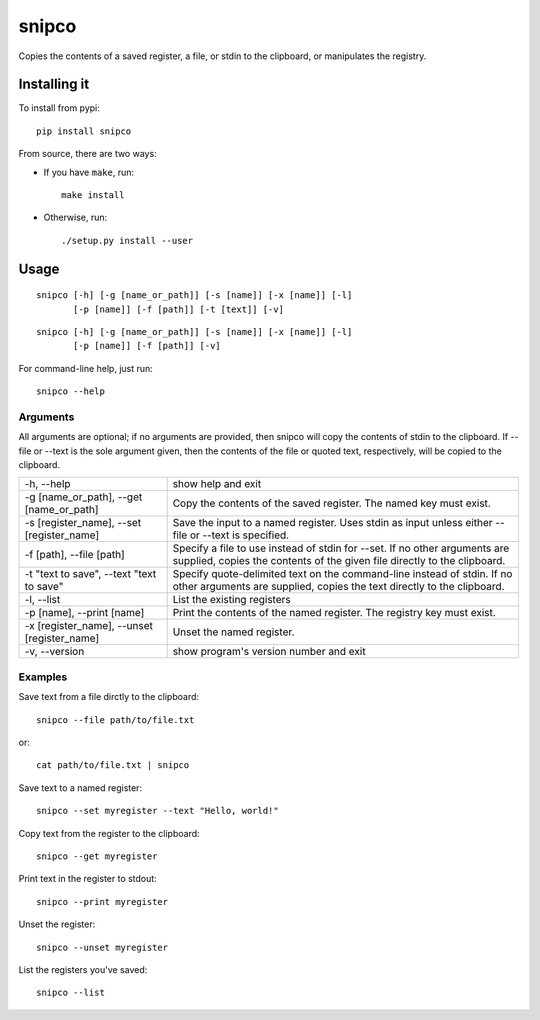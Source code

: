 ######
snipco
######

Copies the contents of a saved register, a file, or stdin to the clipboard, or
manipulates the registry.

Installing it
=============

To install from pypi::

    pip install snipco

From source, there are two ways:

* If you have ``make``, run::

     make install

* Otherwise, run::

    ./setup.py install --user


Usage
=====

::

   snipco [-h] [-g [name_or_path]] [-s [name]] [-x [name]] [-l]
          [-p [name]] [-f [path]] [-t [text]] [-v]


::

    snipco [-h] [-g [name_or_path]] [-s [name]] [-x [name]] [-l]
           [-p [name]] [-f [path]] [-v]


For command-line help, just run::

    snipco --help


Arguments
---------

All arguments are optional; if no arguments are provided, then snipco will copy the contents of
stdin to the clipboard. If --file or --text is the sole argument given, then the contents of the
file or quoted text, respectively, will be copied to the clipboard.

+---------------------------+--------------------------------------------------------------------+
| -h, --help                | show help and exit                                                 |
+---------------------------+--------------------------------------------------------------------+
| -g [name_or_path],        | Copy the contents of the saved register. The named                 |
| --get [name_or_path]      | key must exist.                                                    |
+---------------------------+--------------------------------------------------------------------+
| -s [register_name],       | Save the input to a named register.                                |
| --set [register_name]     | Uses stdin as input unless either --file or --text is              |
|                           | specified.                                                         |
+---------------------------+--------------------------------------------------------------------+
| -f [path], --file [path]  | Specify a file to use instead of stdin for --set. If  no other     |
|                           | arguments are supplied, copies the contents of the given file      |
|                           | directly to the clipboard.                                         |
+---------------------------+--------------------------------------------------------------------+
| -t "text to save",        | Specify quote-delimited text on the command-line instead of stdin. |
| --text "text to save"     | If no other arguments are supplied, copies the text directly to    |
|                           | the clipboard.                                                     |
+---------------------------+--------------------------------------------------------------------+
| -l, --list                | List the existing registers                                        |
+---------------------------+--------------------------------------------------------------------+
| -p [name], --print [name] | Print the contents of the named register.  The registry key must   |
|                           | exist.                                                             |
+---------------------------+--------------------------------------------------------------------+
| -x [register_name],       | Unset the named register.                                          |
| --unset [register_name]   |                                                                    |
+---------------------------+--------------------------------------------------------------------+
| -v, --version             | show program's version number and exit                             |
+---------------------------+--------------------------------------------------------------------+

Examples
--------

Save text from a file dirctly to the clipboard::

    snipco --file path/to/file.txt

or::

    cat path/to/file.txt | snipco

Save text to a named register::

    snipco --set myregister --text "Hello, world!"

Copy text from the register to the clipboard::

    snipco --get myregister

Print text in the register to stdout::

    snipco --print myregister

Unset the register::

    snipco --unset myregister

List the registers you've saved::

    snipco --list

